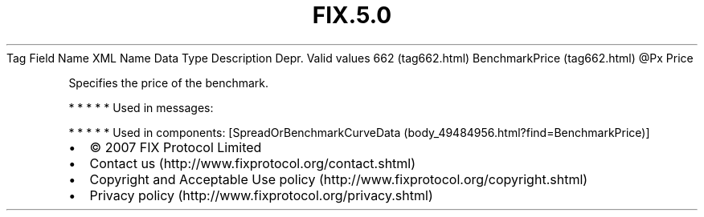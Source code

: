 .TH FIX.5.0 "" "" "Tag #662"
Tag
Field Name
XML Name
Data Type
Description
Depr.
Valid values
662 (tag662.html)
BenchmarkPrice (tag662.html)
\@Px
Price
.PP
Specifies the price of the benchmark.
.PP
   *   *   *   *   *
Used in messages:
.PP
   *   *   *   *   *
Used in components:
[SpreadOrBenchmarkCurveData (body_49484956.html?find=BenchmarkPrice)]

.PD 0
.P
.PD

.PP
.PP
.IP \[bu] 2
© 2007 FIX Protocol Limited
.IP \[bu] 2
Contact us (http://www.fixprotocol.org/contact.shtml)
.IP \[bu] 2
Copyright and Acceptable Use policy (http://www.fixprotocol.org/copyright.shtml)
.IP \[bu] 2
Privacy policy (http://www.fixprotocol.org/privacy.shtml)

